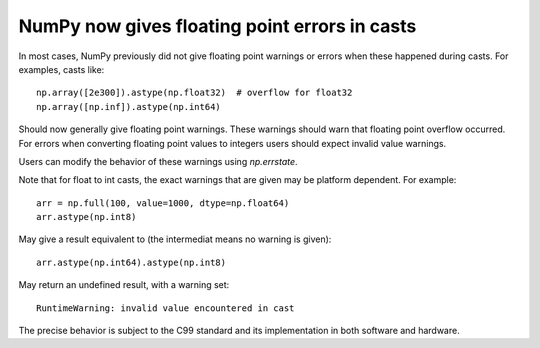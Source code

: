 NumPy now gives floating point errors in casts
----------------------------------------------

In most cases, NumPy previously did not give floating point
warnings or errors when these happened during casts.
For examples, casts like::

    np.array([2e300]).astype(np.float32)  # overflow for float32
    np.array([np.inf]).astype(np.int64)

Should now generally give floating point warnings.  These warnings
should warn that floating point overflow occurred.
For errors when converting floating point values to integers users
should expect invalid value warnings.

Users can modify the behavior of these warnings using `np.errstate`.

Note that for float to int casts, the exact warnings that are given may
be platform dependent.  For example::

    arr = np.full(100, value=1000, dtype=np.float64)
    arr.astype(np.int8)

May give a result equivalent to (the intermediat means no warning is given)::

    arr.astype(np.int64).astype(np.int8)

May return an undefined result, with a warning set::

    RuntimeWarning: invalid value encountered in cast

The precise behavior is subject to the C99 standard and its implementation
in both software and hardware.
